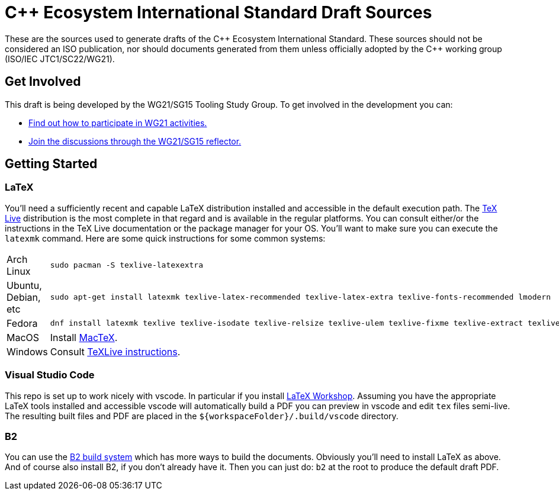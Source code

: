 = C++ Ecosystem International Standard Draft Sources

These are the sources used to generate drafts of the {CPP} Ecosystem
International Standard. These sources should not be considered an ISO
publication, nor should documents generated from them unless officially adopted
by the {CPP} working group (ISO/IEC JTC1/SC22/WG21).

== Get Involved

This draft is being developed by the WG21/SG15 Tooling Study Group. To get
involved in the development you can:

* https://isocpp.org/std/meetings-and-participation[Find out how to participate in WG21 activities.]

* https://lists.isocpp.org/mailman/listinfo.cgi/sg15[Join the discussions through the WG21/SG15 reflector.]

== Getting Started

=== LaTeX

You'll need a sufficiently recent and capable LaTeX distribution installed and
accessible in the default execution path. The
https://www.tug.org/texlive/[TeX Live] distribution is the most complete in that
regard and is available in the regular platforms. You can consult either/or
the instructions in the TeX Live documentation or the package manager for your
OS. You'll want to make sure you can execute the `latexmk` command. Here are
some quick instructions for some common systems:

[cols="0,1",frame=ends,grid=rows,stripes=even]
|===

| Arch Linux
a|
[source,shell]
----
sudo pacman -S texlive-latexextra
----

| Ubuntu, Debian, etc
a|
[source,shell]
----
sudo apt-get install latexmk texlive-latex-recommended texlive-latex-extra texlive-fonts-recommended lmodern
----

| Fedora
a|
[source,shell]
----
dnf install latexmk texlive texlive-isodate texlive-relsize texlive-ulem texlive-fixme texlive-extract texlive-l3kernel texlive-l3packages texlive-splitindex texlive-imakeidx
----

| MacOS
| Install https://www.tug.org/mactex/[MacTeX].

| Windows
| Consult https://www.tug.org/texlive/windows.html[TeXLive instructions].

|===

=== Visual Studio Code

This repo is set up to work nicely with vscode. In particular if you install
https://open-vsx.org/extension/James-Yu/latex-workshop[LaTeX Workshop]. Assuming
you have the appropriate LaTeX tools installed and accessible vscode will
automatically build a PDF you can preview in vscode and edit `tex` files
semi-live. The resulting built files and PDF are placed in the
`${workspaceFolder}/.build/vscode` directory.

=== B2

You can use the https://www.bfgroup.xyz/b2/[B2 build system] which has more
ways to build the documents. Obviously you'll need to install LaTeX as above.
And of course also install B2, if you don't already have it. Then you can just
do: `b2` at the root to produce the default draft PDF.
